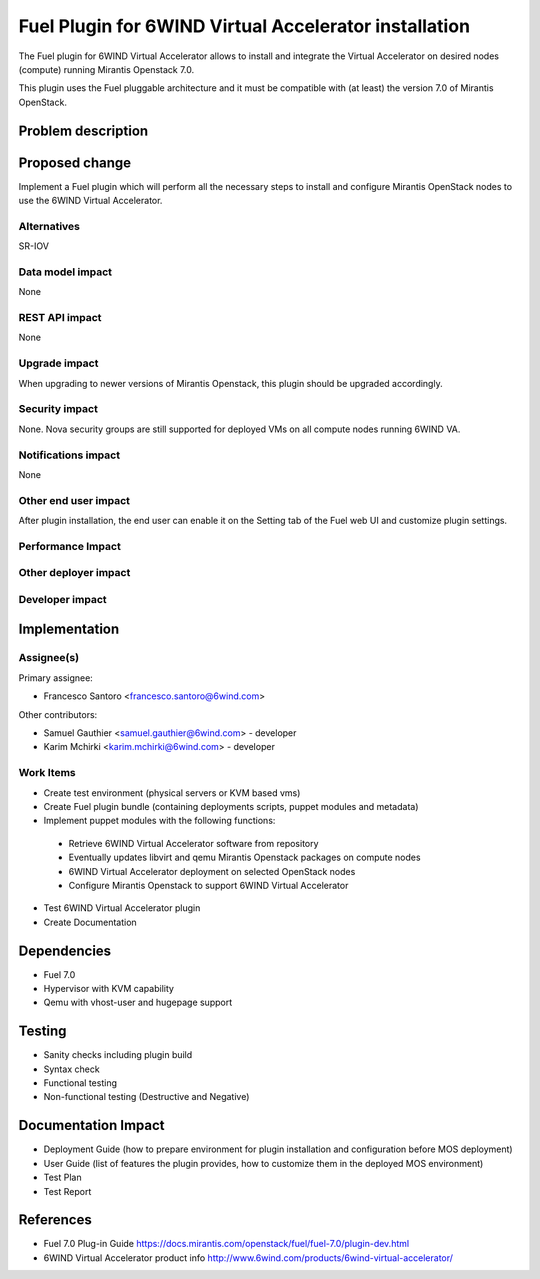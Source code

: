 ..
 This work is licensed under a Creative Commons Attribution 3.0 Unported
 License.

 http://creativecommons.org/licenses/by/3.0/legalcode

======================================================
Fuel Plugin for 6WIND Virtual Accelerator installation
======================================================

The Fuel plugin for 6WIND Virtual Accelerator allows to install and integrate
the Virtual Accelerator on desired nodes (compute) running Mirantis Openstack 7.0.

This plugin uses the Fuel pluggable architecture and it must be compatible with
(at least) the version 7.0 of Mirantis OpenStack.

Problem description
===================



Proposed change
===============

Implement a Fuel plugin which will perform all the necessary steps to install
and configure Mirantis OpenStack nodes to use the 6WIND Virtual Accelerator.

Alternatives
------------

SR-IOV

Data model impact
-----------------

None

REST API impact
---------------

None

Upgrade impact
--------------

When upgrading to newer versions of Mirantis Openstack, this plugin should be
upgraded accordingly.

Security impact
---------------

None. Nova security groups are still supported for deployed VMs on all compute
nodes running 6WIND VA.

Notifications impact
--------------------

None

Other end user impact
---------------------

After plugin installation, the end user can enable it on the Setting tab of the
Fuel web UI and customize plugin settings.

Performance Impact
------------------

Other deployer impact
---------------------

Developer impact
----------------

Implementation
==============

Assignee(s)
-----------

Primary assignee:

- Francesco Santoro <francesco.santoro@6wind.com>

Other contributors:

- Samuel Gauthier <samuel.gauthier@6wind.com> - developer
- Karim Mchirki   <karim.mchirki@6wind.com> - developer

Work Items
----------

* Create test environment (physical servers or KVM based vms)
* Create Fuel plugin bundle (containing deployments scripts, puppet modules and
  metadata)
* Implement puppet modules with the following functions:

 - Retrieve 6WIND Virtual Accelerator software from repository
 - Eventually updates libvirt and qemu Mirantis Openstack packages on compute nodes
 - 6WIND Virtual Accelerator deployment on selected OpenStack nodes
 - Configure Mirantis Openstack to support 6WIND Virtual Accelerator

* Test 6WIND Virtual Accelerator plugin
* Create Documentation


Dependencies
============

* Fuel 7.0
* Hypervisor with KVM capability
* Qemu with vhost-user and hugepage support

Testing
=======

* Sanity checks including plugin build
* Syntax check
* Functional testing
* Non-functional testing (Destructive and Negative)

Documentation Impact
====================

* Deployment Guide (how to prepare environment for plugin installation and configuration before MOS deployment)
* User Guide (list of features the plugin provides, how to customize them in the deployed MOS environment)
* Test Plan
* Test Report

References
==========

* Fuel 7.0 Plug-in Guide https://docs.mirantis.com/openstack/fuel/fuel-7.0/plugin-dev.html
* 6WIND Virtual Accelerator product info http://www.6wind.com/products/6wind-virtual-accelerator/
